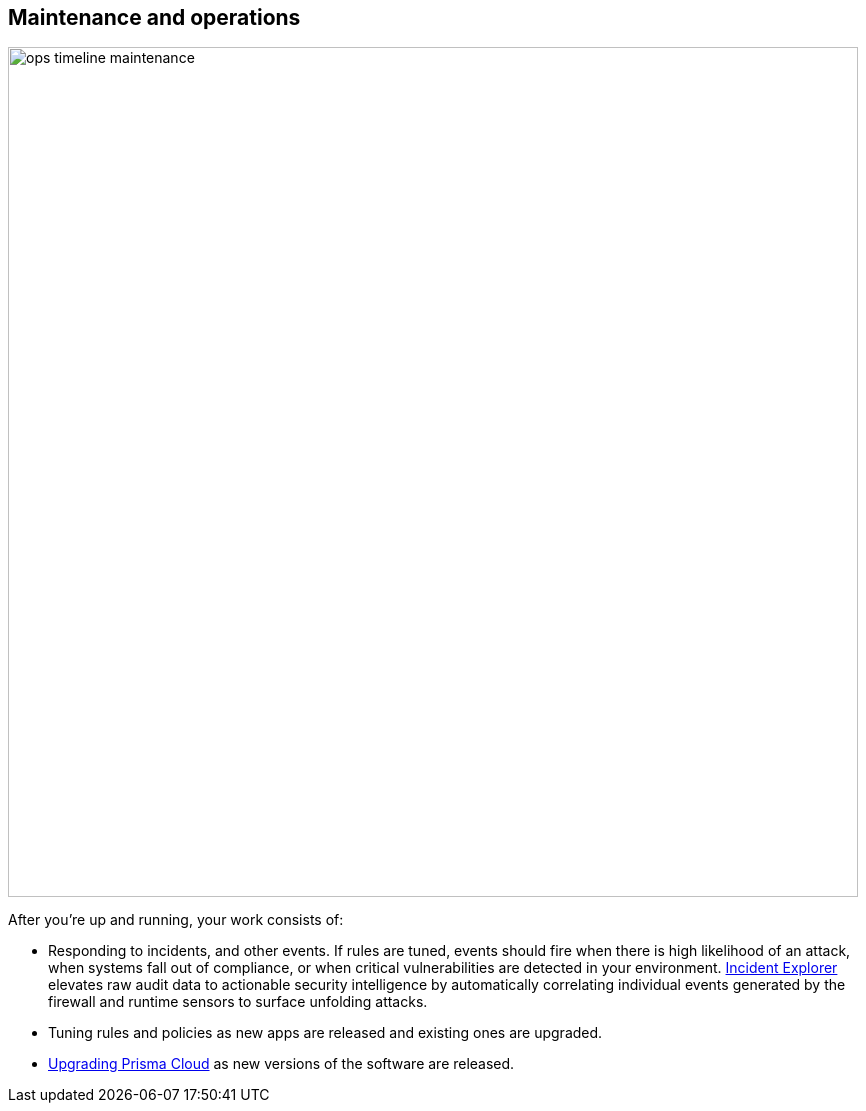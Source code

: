 == Maintenance and operations

image::ops_timeline_maintenance.png[width=850]

After you're up and running, your work consists of:

* Responding to incidents, and other events.
If rules are tuned, events should fire when there is high likelihood of an attack, when systems fall out of compliance, or when critical vulnerabilities are detected in your environment.
https://docs.paloaltonetworks.com/prisma/prisma-cloud/prisma-cloud-admin-guide-compute/runtime_defense/incident_explorer.html[Incident Explorer] elevates raw audit data to actionable security intelligence by automatically correlating individual events generated by the firewall and runtime sensors to surface unfolding attacks.

* Tuning rules and policies as new apps are released and existing ones are upgraded.

* https://docs.paloaltonetworks.com/prisma/prisma-cloud/prisma-cloud-admin-guide-compute/install/upgrade.html[Upgrading Prisma Cloud] as new versions of the software are released.
